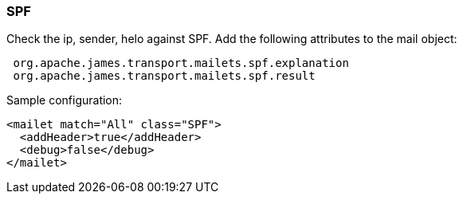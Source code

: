 === SPF

Check the ip, sender, helo against SPF. Add the following attributes to the
mail object:

....
 org.apache.james.transport.mailets.spf.explanation
 org.apache.james.transport.mailets.spf.result
....

Sample configuration:

....
<mailet match="All" class="SPF">
  <addHeader>true</addHeader>
  <debug>false</debug>
</mailet>
....